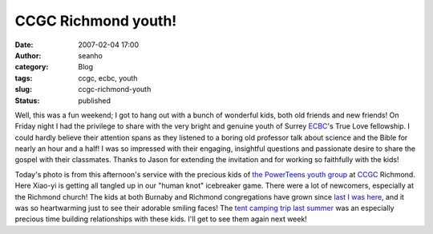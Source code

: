 CCGC Richmond youth!
####################
:date: 2007-02-04 17:00
:author: seanho
:category: Blog
:tags: ccgc, ecbc, youth
:slug: ccgc-richmond-youth
:status: published

Well, this was a fun weekend; I got to hang out with a bunch of
wonderful kids, both old friends and new friends! On Friday night I had
the privilege to share with the very bright and genuine youth of
Surrey \ `ECBC <http://www.ecbc.org/>`__'s True Love fellowship. I could
hardly believe their attention spans as they listened to a boring old
professor talk about science and the Bible for nearly an hour and a
half! I was so impressed with their engaging, insightful questions and
passionate desire to share the gospel with their classmates. Thanks to
Jason for extending the invitation and for working so faithfully with
the kids!

Today's photo is from this afternoon's service with the precious kids
of \ `the PowerTeens youth group <http://ccgc-canada.org/powerteen/>`__
at \ `CCGC <http://ccgc-canada.org/>`__ Richmond. Here Xiao-yi is
getting all tangled up in our "human knot" icebreaker game. There were a
lot of newcomers, especially at the Richmond church! The kids at both
Burnaby and Richmond congregations have grown since \ `last I was
here </2005/ccgchurch-in-burnaby>`__, and it was so heartwarming just to
see their adorable smiling faces! The \ `tent camping trip last
summer </2006/ccgc-youth-tent-camping>`__ was an especially precious
time building relationships with these kids. I'll get to see them again
next week!
